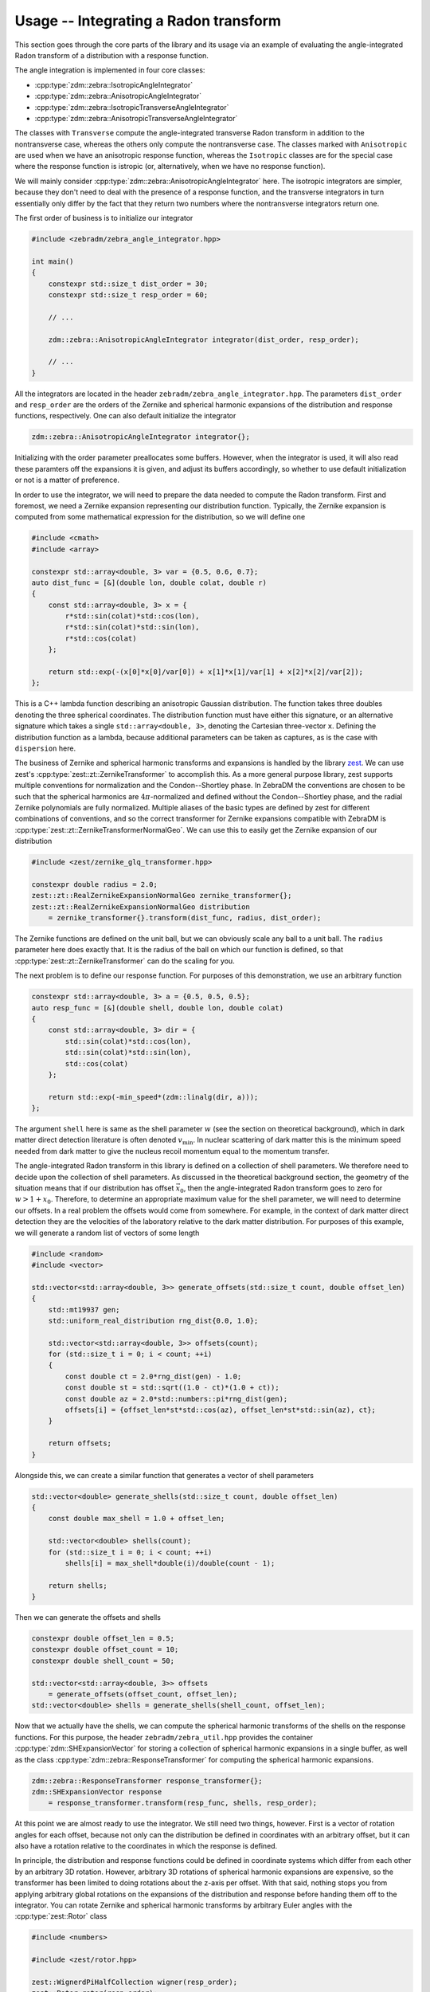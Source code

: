 Usage -- Integrating a Radon transform
======================================

This section goes through the core parts of the library and its usage via an example of evaluating
the angle-integrated Radon transform of a distribution with a response function.

The angle integration is implemented in four core classes:

* :cpp:type:`zdm::zebra::IsotropicAngleIntegrator`
* :cpp:type:`zdm::zebra::AnisotropicAngleIntegrator`
* :cpp:type:`zdm::zebra::IsotropicTransverseAngleIntegrator`
* :cpp:type:`zdm::zebra::AnisotropicTransverseAngleIntegrator`

The classes with ``Transverse`` compute the angle-integrated transverse Radon transform in addition
to the nontransverse case, whereas the others only compute the nontransverse case. The classes
marked with ``Anisotropic`` are used when we have an anisotropic response function, whereas the
``Isotropic`` classes are for the special case where the response function is istropic (or,
alternatively, when we have no response function).

We will mainly consider :cpp:type:`zdm::zebra::AnisotropicAngleIntegrator` here. The isotropic
integrators are simpler, because they don't need to deal with the presence of a response function,
and the transverse integrators in turn essentially only differ by the fact that they return two
numbers where the nontransverse integrators return one.

The first order of business is to initialize our integrator

.. code:: cpp

    #include <zebradm/zebra_angle_integrator.hpp>

    int main()
    {
        constexpr std::size_t dist_order = 30;
        constexpr std::size_t resp_order = 60;

        // ...

        zdm::zebra::AnisotropicAngleIntegrator integrator(dist_order, resp_order);

        // ...
    }

All the integrators are located in the header ``zebradm/zebra_angle_integrator.hpp``. The
parameters ``dist_order`` and ``resp_order`` are the orders of the Zernike and spherical harmonic
expansions of the distribution and response functions, respectively. One can also default
initialize the integrator

.. code:: cpp

    zdm::zebra::AnisotropicAngleIntegrator integrator{};

Initializing with the order parameter preallocates some buffers. However, when the integrator is
used, it will also read these paramters off the expansions it is given, and adjust its buffers
accordingly, so whether to use default initialization or not is a matter of preference.

In order to use the integrator, we will need to prepare the data needed to compute the Radon
transform. First and foremost, we need a Zernike expansion representing our distribution function.
Typically, the Zernike expansion is computed from some mathematical expression for the
distribution, so we will define one

.. code:: cpp

    #include <cmath>
    #include <array>

    constexpr std::array<double, 3> var = {0.5, 0.6, 0.7};
    auto dist_func = [&](double lon, double colat, double r)
    {
        const std::array<double, 3> x = {
            r*std::sin(colat)*std::cos(lon),
            r*std::sin(colat)*std::sin(lon),
            r*std::cos(colat)
        };

        return std::exp(-(x[0]*x[0]/var[0]) + x[1]*x[1]/var[1] + x[2]*x[2]/var[2]);
    };

This is a C++ lambda function describing an anisotropic Gaussian distribution. The function takes
three doubles denoting the three spherical coordinates. The distribution function must have either
this signature, or an alternative signature which takes a single ``std::array<double, 3>``,
denoting the Cartesian three-vector ``x``. Defining the distribution function as a lambda, because
additional parameters can be taken as captures, as is the case with ``dispersion`` here.

The business of Zernike and spherical harmonic transforms and expansions is handled by the library
`zest <https://github.com/sebsassi/zest>`_. We can use zest's :cpp:type:`zest::zt::ZernikeTransformer`
to accomplish this. As a more general purpose library, zest supports multiple conventions for
normalization and the Condon--Shortley phase. In ZebraDM the conventions are chosen to be such that
the spherical harmonics are :math:`4\pi`-normalized and defined without the Condon--Shortley phase,
and the radial Zernike polynomials are fully normalized. Multiple aliases of the basic types are
defined by zest for different combinations of conventions, and so the correct transformer for
Zernike expansions compatible with ZebraDM is :cpp:type:`zest::zt::ZernikeTransformerNormalGeo`.
We can use this to easily get the Zernike expansion of our distribution

.. code:: cpp

    #include <zest/zernike_glq_transformer.hpp>
    
    constexpr double radius = 2.0;
    zest::zt::RealZernikeExpansionNormalGeo zernike_transformer{};
    zest::zt::RealZernikeExpansionNormalGeo distribution
        = zernike_transformer{}.transform(dist_func, radius, dist_order);

The Zernike functions are defined on the unit ball, but we can obviously scale any ball to a unit
ball. The ``radius`` parameter here does exactly that. It is the radius of the ball on which our
function is defined, so that :cpp:type:`zest::zt::ZernikeTransformer` can do the scaling for you.

The next problem is to define our response function. For purposes of this demonstration, we use an
arbitrary function

.. code:: cpp

    constexpr std::array<double, 3> a = {0.5, 0.5, 0.5};
    auto resp_func = [&](double shell, double lon, double colat)
    {
        const std::array<double, 3> dir = {
            std::sin(colat)*std::cos(lon),
            std::sin(colat)*std::sin(lon),
            std::cos(colat)
        };

        return std::exp(-min_speed*(zdm::linalg(dir, a)));
    };

The argument ``shell`` here is same as the shell parameter :math:`w` (see the section on
theoretical background), which in dark matter direct detection literature is often denoted
:math:`v_\text{min}`. In nuclear scattering of dark matter this is the minimum speed needed from
dark matter to give the nucleus recoil momentum equal to the momentum transfer.

The angle-integrated Radon transform in this library is defined on a collection of shell
parameters. We therefore need to decide upon the collection of shell parameters. As discussed in
the theoretical background section, the geometry of the situation means that if our distribution
has offset :math:`\vec{x}_0`, then the angle-integrated Radon transform goes to zero for
:math:`w > 1 + x_0`. Therefore, to determine an appropriate maximum value for the shell parameter,
we will need to determine our offsets. In a real problem the offsets would come from somewhere. For
example, in the context of dark matter direct detection they are the velocities of the laboratory
relative to the dark matter distribution. For purposes of this example, we will generate a random
list of vectors of some length

.. code:: cpp

    #include <random>
    #include <vector>

    std::vector<std::array<double, 3>> generate_offsets(std::size_t count, double offset_len)
    {
        std::mt19937 gen;
        std::uniform_real_distribution rng_dist{0.0, 1.0};

        std::vector<std::array<double, 3>> offsets(count);
        for (std::size_t i = 0; i < count; ++i)
        {
            const double ct = 2.0*rng_dist(gen) - 1.0;
            const double st = std::sqrt((1.0 - ct)*(1.0 + ct));
            const double az = 2.0*std::numbers::pi*rng_dist(gen);
            offsets[i] = {offset_len*st*std::cos(az), offset_len*st*std::sin(az), ct};
        }
        
        return offsets;
    }

Alongside this, we can create a similar function that generates a vector of shell parameters

.. code:: cpp

    std::vector<double> generate_shells(std::size_t count, double offset_len)
    {
        const double max_shell = 1.0 + offset_len;

        std::vector<double> shells(count);
        for (std::size_t i = 0; i < count; ++i)
            shells[i] = max_shell*double(i)/double(count - 1);

        return shells;
    }

Then we can generate the offsets and shells

.. code:: cpp

    constexpr double offset_len = 0.5;
    constexpr double offset_count = 10;
    constexpr double shell_count = 50;

    std::vector<std::array<double, 3>> offsets
        = generate_offsets(offset_count, offset_len);
    std::vector<double> shells = generate_shells(shell_count, offset_len);

Now that we actually have the shells, we can compute the spherical harmonic transforms of the
shells on the response functions. For this purpose, the header ``zebradm/zebra_util.hpp`` provides
the container :cpp:type:`zdm::SHExpansionVector` for storing a collection of spherical harmonic
expansions in a single buffer, as well as the class :cpp:type:`zdm::zebra::ResponseTransformer`
for computing the spherical harmonic expansions.

.. code:: cpp

    zdm::zebra::ResponseTransformer response_transformer{};
    zdm::SHExpansionVector response 
        = response_transformer.transform(resp_func, shells, resp_order);

At this point we are almost ready to use the integrator. We still need two things, however. First
is a vector of rotation angles for each offset, because not only can the distribution be defined in
coordinates with an arbitrary offset, but it can also have a rotation relative to the coordinates
in which the response is defined.

In principle, the distribution and response functions could be defined in coordinate systems which
differ from each other by an arbitrary 3D rotation. However, arbitrary 3D rotations of spherical
harmonic expansions are expensive, so the transformer has been limited to doing rotations about the
z-axis per offset. With that said, nothing stops you from applying arbitrary global rotations on
the expansions of the distribution and response before handing them off to the integrator. You can
rotate Zernike and spherical harmonic transforms by arbitrary Euler angles with the
:cpp:type:`zest::Rotor` class

.. code:: cpp

    #include <numbers>

    #include <zest/rotor.hpp>

    zest::WignerdPiHalfCollection wigner(resp_order);
    zest::Rotor rotor(resp_order);
    constexpr std::array<double, 3> euler_angles = {
        std::numbers::pi/2, std::numbers::pi/3, std::numbers::pi/4
    };

    for (std::size_t i = 0; i < response.extent(); ++i)
        rotor.rotate(response[i], wigner, euler_angles, zest::RotatioType::coordinate);

The variable ``wigner`` holds some constant Wigner D-matrices needed for the rotation. The last
argument in turn tells the rotor whether we are rotating the coordinate system (active), or the
object (passive). You can read more about this in the zest documentation.

With that said, here we can just create a nice full rotation

.. code:: cpp

    std::vector<double> generate_rotation_angles(std::size_t offset_count)
    {
        std::vector<double> rotation_angles(offset_count);
        for (std::size_t i = 0; i < offset_count; ++i)
            rotation_angles[i]
                = 2.0*std::numbers::pi*double(i)/double(offset_count - 1);
        return rotation_angles;
    }

and then generate the rotation angles

.. code:: cpp

    std::vector<double> rotation_angles = generate_rotation_angles(offset_count);

Now, the last remaining thing we need is a buffer to put the results in

.. code:: cpp

    #include <zest/md_array.hpp>

    zest::MDArray<double, 2> out({offset_count, shell_count});

If we were dealing with one of the ``Transverse`` integrators, then then we would have to use
:cpp:type:`std::array\<double, 2>` as the element type of ``out`` instead to store the
nontransverse--transverse pair.

With this, we finally have everything in place to integrate the angle-integrated Radon transform

.. code:: cpp

    integrator.integrate(
            distribution, response, offsets, rotation_angles, shells, out);

Now, this is almost it. However, there is one point which need to be accounted for. Earlier we set
the parameter ``radius = 2.0`` indicating to the Zernike transformer that our distribution is
defined in a ball of radius two. However, the Radon transform is always evaluated on the unit ball.
This means that if we defined the unit ball coordinates :math:`\vec{x} = \vec{r}/R`, where :math:`R`
is our radius, then

.. math::

    \mathcal{R}[f](w,\hat{n})
        = \int\delta(\vec{r}\cdot\hat{n} - w)f(\vec{r})\,d^3r = R^2\int\delta(\vec{x}\cdot\hat{n} - w/R)f(R\vec{x})\,d^3x.

That is, in practice, not only do we need to divide our original shell parameters by the radius
(which we didn't do here because we just generated the scaled parameters directly), but we also
have to multiply our result by the radius squared

.. code:: cpp

    for (auto& element : out.flatten())
        element *= radius*radius;

If we were also evaluating the transverse Radon transform, we would likewise have to multiply it by
the fourth power of the radius.

And this is it. We have successfully computed the angle-integrated Radon transform of of our
distribution, combined with an anisotropic response function, for a set of shells and offset--angle
pairs. In summary, here is the full source code of our program

.. code:: cpp

    #include <array>
    #include <vector>
    #include <cmath>
    #include <numbers>
    #include <random>
    #include <cstdio>

    #include <zest/zernike_glq_transformer.hpp>
    #include <zest/md_array.hpp>
    #include <zest/rotor.hpp>

    #include <zebradm/zebra_angle_integrator.hpp>
    #include <zebradm/linalg.hpp>

    std::vector<std::array<double, 3>>
    generate_offsets(std::size_t count, double offset_len)
    {
        std::mt19937 gen;
        std::uniform_real_distribution rng_dist{0.0, 1.0};

        std::vector<std::array<double, 3>> offsets(count);
        for (std::size_t i = 0; i < count; ++i)
        {
            const double ct = 2.0*rng_dist(gen) - 1.0;
            const double st = std::sqrt((1.0 - ct)*(1.0 + ct));
            const double az = 2.0*std::numbers::pi*rng_dist(gen);
            offsets[i] = {offset_len*st*std::cos(az), offset_len*st*std::sin(az), ct};
        }

        return offsets;
    }

    std::vector<double> generate_rotation_angles(std::size_t offset_count)
    {
        std::vector<double> rotation_angles(offset_count);
        for (std::size_t i = 0; i < offset_count; ++i)
            rotation_angles[i]
                = 2.0*std::numbers::pi*double(i)/double(offset_count - 1);
        return rotation_angles;
    }


    std::vector<double> generate_shells(std::size_t count, double offset_len)
    {
        const double max_shell = 1.0 + offset_len;

        std::vector<double> shells(count);
        for (std::size_t i = 0; i < count; ++i)
            shells[i] = max_shell*double(i)/double(count - 1);

        return shells;
    }

    int main()
    {
        constexpr std::array<double, 3> var = {0.5, 0.6, 0.7};
        auto dist_func = [&](double lon, double colat, double r)
        {
            const std::array<double, 3> x = {
                r*std::sin(colat)*std::cos(lon),
                r*std::sin(colat)*std::sin(lon),
                r*std::cos(colat)
            };

            return std::exp(-(x[0]*x[0]/var[0]) + x[1]*x[1]/var[1] + x[2]*x[2]/var[2]);
        };

        constexpr std::array<double, 3> a = {0.5, 0.5, 0.5};
        auto resp_func = [&](double shell, double lon, double colat)
        {
            const std::array<double, 3> dir = {
                std::sin(colat)*std::cos(lon),
                std::sin(colat)*std::sin(lon),
                std::cos(colat)
            };

            return std::exp(-shell*(zdm::dot(dir, a)));
        };

        constexpr double offset_len = 0.5;
        constexpr std::size_t offset_count = 10;
        constexpr std::size_t shell_count = 50;

        std::vector<std::array<double, 3>> offsets
            = generate_offsets(offset_count, offset_len);
        std::vector<double> rotation_angles = generate_rotation_angles(offset_count);
        std::vector<double> shells = generate_shells(shell_count, offset_len);

        constexpr double radius = 2.0;
        constexpr std::size_t dist_order = 30;
        zest::zt::ZernikeTransformerNormalGeo zernike_transformer{};
        zest::zt::RealZernikeExpansionNormalGeo distribution
            = zernike_transformer.transform(dist_func, radius, dist_order);

        constexpr std::size_t resp_order = 60;
        zdm::zebra::ResponseTransformer response_transformer{};
        zdm::SHExpansionVector response 
            = response_transformer.transform(resp_func, shells, resp_order);

        constexpr std::array<double, 3> euler_angles = {
            std::numbers::pi/2, std::numbers::pi/3, std::numbers::pi/4
        };

        zest::WignerdPiHalfCollection wigner(resp_order);
        zest::Rotor rotor(resp_order);
        for (std::size_t i = 0; i < response.extent(); ++i)
            rotor.rotate(response[i], wigner, euler_angles, zest::RotationType::coordinate);

        zdm::zebra::AnisotropicAngleIntegrator integrator(dist_order, resp_order);

        zest::MDArray<double, 2> out({offset_count, shell_count});
        integrator.integrate(
                distribution, response, offsets, rotation_angles, shells, out);

        for (auto& element : out.flatten())
            element *= radius*radius;

        for (std::size_t i = 0; i < out.extent(0); ++i)
        {
            for (std::size_t j = 0; j < out.extent(0); ++j)
                std::printf("%.7e", out(i,j));
            std::printf("\n");
        }
    }

